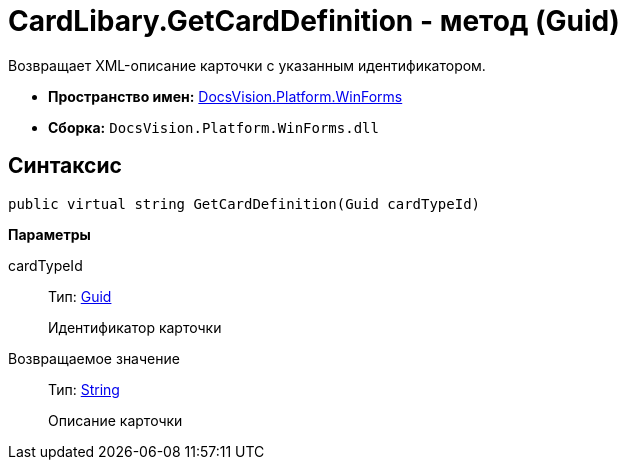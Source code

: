 = CardLibary.GetCardDefinition - метод (Guid)

Возвращает XML-описание карточки с указанным идентификатором.

* *Пространство имен:* xref:api/DocsVision/Platform/WinForms/WinForms_NS.adoc[DocsVision.Platform.WinForms]
* *Сборка:* `DocsVision.Platform.WinForms.dll`

== Синтаксис

[source,csharp]
----
public virtual string GetCardDefinition(Guid cardTypeId)
----

*Параметры*

cardTypeId::
Тип: http://msdn.microsoft.com/ru-ru/library/system.guid.aspx[Guid]
+
Идентификатор карточки

Возвращаемое значение::
Тип: http://msdn.microsoft.com/ru-ru/library/system.string.aspx[String]
+
Описание карточки
